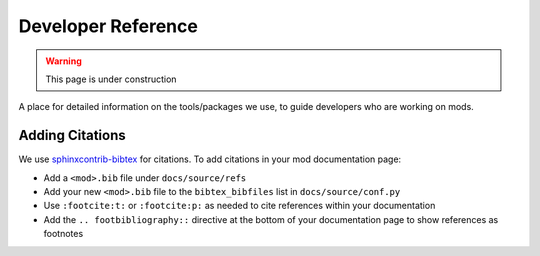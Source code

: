 Developer Reference
===================

.. warning::
    This page is under construction

A place for detailed information on the tools/packages we use, to guide
developers who are working on mods.

Adding Citations
----------------

We use
`sphinxcontrib-bibtex <https://sphinxcontrib-bibtex.readthedocs.io/en/latest/index.html>`_
for citations. To add citations in your mod documentation page:

- Add a ``<mod>.bib`` file under ``docs/source/refs``
- Add your new ``<mod>.bib`` file to the ``bibtex_bibfiles`` list in
  ``docs/source/conf.py``
- Use ``:footcite:t:`` or ``:footcite:p:`` as needed to cite references within
  your documentation
- Add the ``.. footbibliography::`` directive at the bottom of your
  documentation page to show references as footnotes
